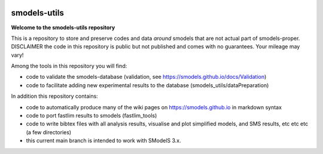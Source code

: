 .. image:: https://smodels.github.io/pics/banner.png

.. raw:: html
    <style> .red {color:red} </style>

.. role:: red

=============
smodels-utils
=============

**Welcome to the smodels-utils repository**

This is a repository to store and preserve codes and data *around* smodels that
are not actual part of smodels-proper.
:red:`DISCLAIMER` the code in this repository is public but not published and comes with no guarantees. Your mileage may vary!

Among the tools in this repository you will find:

* code to validate the smodels-database (validation, see https://smodels.github.io/docs/Validation)
* code to facilitate adding new experimental results to the database (smodels_utils/dataPreparation)

In addition this repository contains:

* code to automatically produce many of the wiki pages on https://smodels.github.io in markdown syntax
* code to port fastlim results to smodels (fastlim_tools)
* code to write bibtex files with all analysis results, visualise and plot simplified models, and SMS results, etc etc etc (a few directories)

* this current main branch is intended to work with SModelS 3.x.
